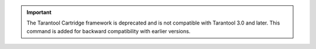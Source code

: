 .. important::

    The Tarantool Cartridge framework is deprecated and is not compatible with
    Tarantool 3.0 and later. This command is added for backward compatibility with
    earlier versions.